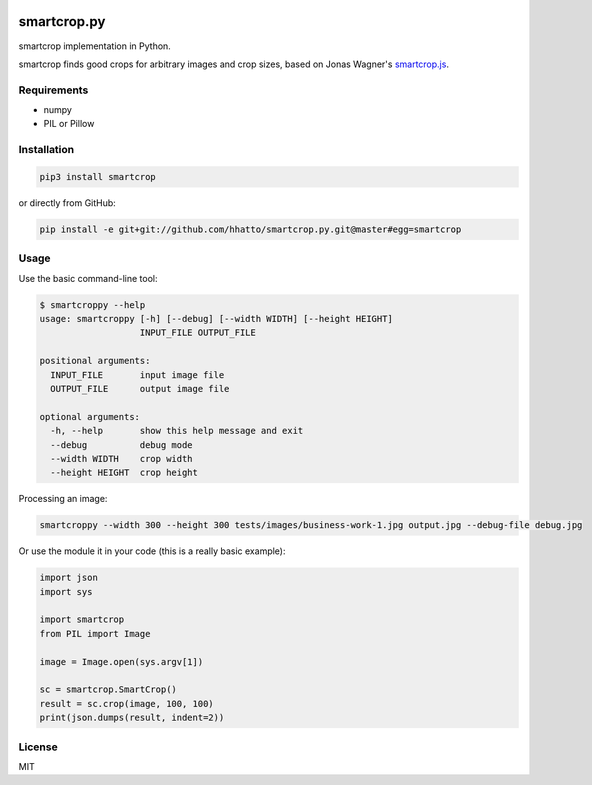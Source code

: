 .. image:: https://travis-ci.com/smartcrop/smartcrop.py.svg?branch=master
    :target: https://travis-ci.com/smartcrop/smartcrop.py

smartcrop.py
============

smartcrop implementation in Python.

smartcrop finds good crops for arbitrary images and crop sizes, based on Jonas Wagner's `smartcrop.js`_.

.. _`smartcrop.js`: https://github.com/jwagner/smartcrop.js

.. image:: https://i.gyazo.com/c602d20e025e58f5b15180cd9a262814.jpg
    :width: 50%

.. image:: https://i.gyazo.com/5fbc9026202f54b13938de621562ed3d.jpg
    :width: 25%

.. image:: https://i.gyazo.com/88ee22ca9e1dd7e9eba7ea96db084e5e.jpg
    :width: 50%

Requirements
------------

* numpy
* PIL or Pillow

Installation
------------

.. code-block:: sh

    pip3 install smartcrop

or directly from GitHub:

.. code-block:: sh

    pip install -e git+git://github.com/hhatto/smartcrop.py.git@master#egg=smartcrop

Usage
-----

Use the basic command-line tool:

.. code-block:: sh

    $ smartcroppy --help
    usage: smartcroppy [-h] [--debug] [--width WIDTH] [--height HEIGHT]
                       INPUT_FILE OUTPUT_FILE

    positional arguments:
      INPUT_FILE       input image file
      OUTPUT_FILE      output image file

    optional arguments:
      -h, --help       show this help message and exit
      --debug          debug mode
      --width WIDTH    crop width
      --height HEIGHT  crop height

Processing an image:

.. code-block:: sh

  smartcroppy --width 300 --height 300 tests/images/business-work-1.jpg output.jpg --debug-file debug.jpg

Or use the module it in your code (this is a really basic example):

.. code-block:: python

    import json
    import sys

    import smartcrop
    from PIL import Image

    image = Image.open(sys.argv[1])

    sc = smartcrop.SmartCrop()
    result = sc.crop(image, 100, 100)
    print(json.dumps(result, indent=2))

License
-------

MIT

